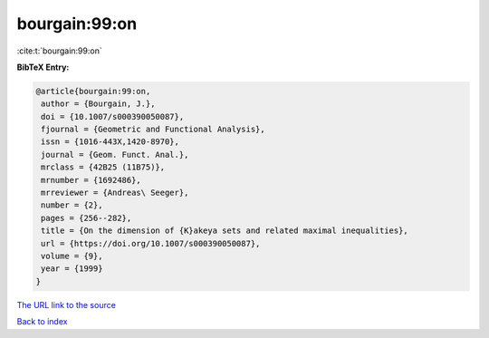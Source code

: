 bourgain:99:on
==============

:cite:t:`bourgain:99:on`

**BibTeX Entry:**

.. code-block:: bibtex

   @article{bourgain:99:on,
    author = {Bourgain, J.},
    doi = {10.1007/s000390050087},
    fjournal = {Geometric and Functional Analysis},
    issn = {1016-443X,1420-8970},
    journal = {Geom. Funct. Anal.},
    mrclass = {42B25 (11B75)},
    mrnumber = {1692486},
    mrreviewer = {Andreas\ Seeger},
    number = {2},
    pages = {256--282},
    title = {On the dimension of {K}akeya sets and related maximal inequalities},
    url = {https://doi.org/10.1007/s000390050087},
    volume = {9},
    year = {1999}
   }
`The URL link to the source <ttps://doi.org/10.1007/s000390050087}>`_


`Back to index <../By-Cite-Keys.html>`_
